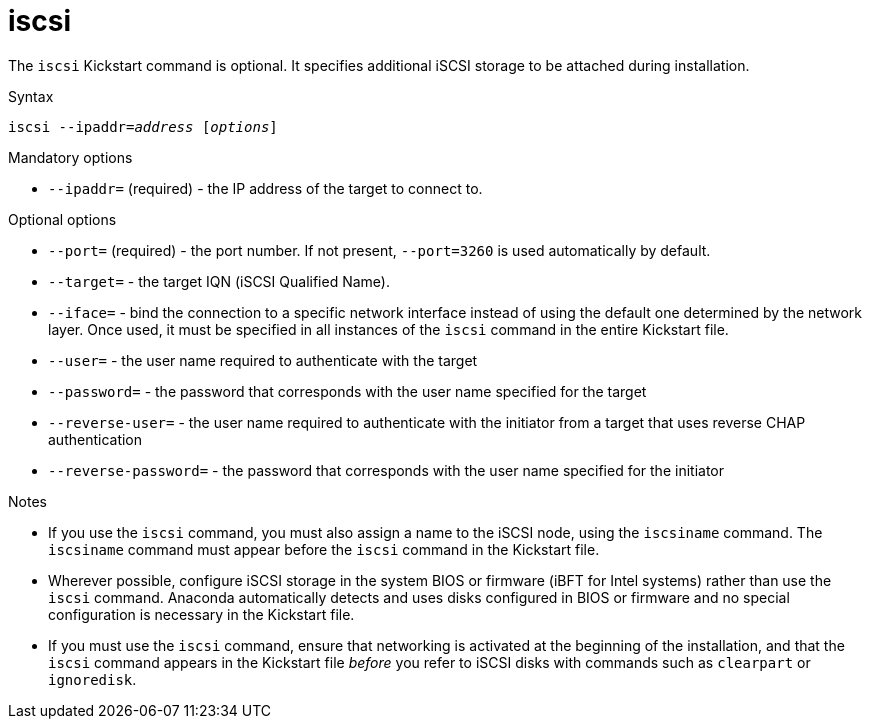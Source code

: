 [id="iscsi_{context}"]
= iscsi

The [command]`iscsi` Kickstart command is optional. It specifies additional iSCSI storage to be attached during installation.


.Syntax

[subs="quotes,macros"]
----
[command]``iscsi --ipaddr=__address__ [__options__]``
----


.Mandatory options

* [option]`--ipaddr=` (required) - the IP address of the target to connect to.


.Optional options

* [option]`--port=` (required) - the port number. If not present, [option]`--port=3260` is used automatically by default.

* [option]`--target=` - the target IQN (iSCSI Qualified Name).

* [option]`--iface=` - bind the connection to a specific network interface instead of using the default one determined by the network layer. Once used, it must be specified in all instances of the [command]`iscsi` command in the entire Kickstart file.

* [option]`--user=` - the user name required to authenticate with the target

* [option]`--password=` - the password that corresponds with the user name specified for the target

* [option]`--reverse-user=` - the user name required to authenticate with the initiator from a target that uses reverse CHAP authentication

* [option]`--reverse-password=` - the password that corresponds with the user name specified for the initiator


.Notes

* If you use the [command]`iscsi` command, you must also assign a name to the iSCSI node, using the [command]`iscsiname` command. The [command]`iscsiname` command must appear before the [command]`iscsi` command in the Kickstart file.

* Wherever possible, configure iSCSI storage in the system BIOS or firmware (iBFT for Intel systems) rather than use the [command]`iscsi` command. Anaconda automatically detects and uses disks configured in BIOS or firmware and no special configuration is necessary in the Kickstart file.

* If you must use the [command]`iscsi` command, ensure that networking is activated at the beginning of the installation, and that the [command]`iscsi` command appears in the Kickstart file __before__ you refer to iSCSI disks with commands such as [command]`clearpart` or [command]`ignoredisk`.

